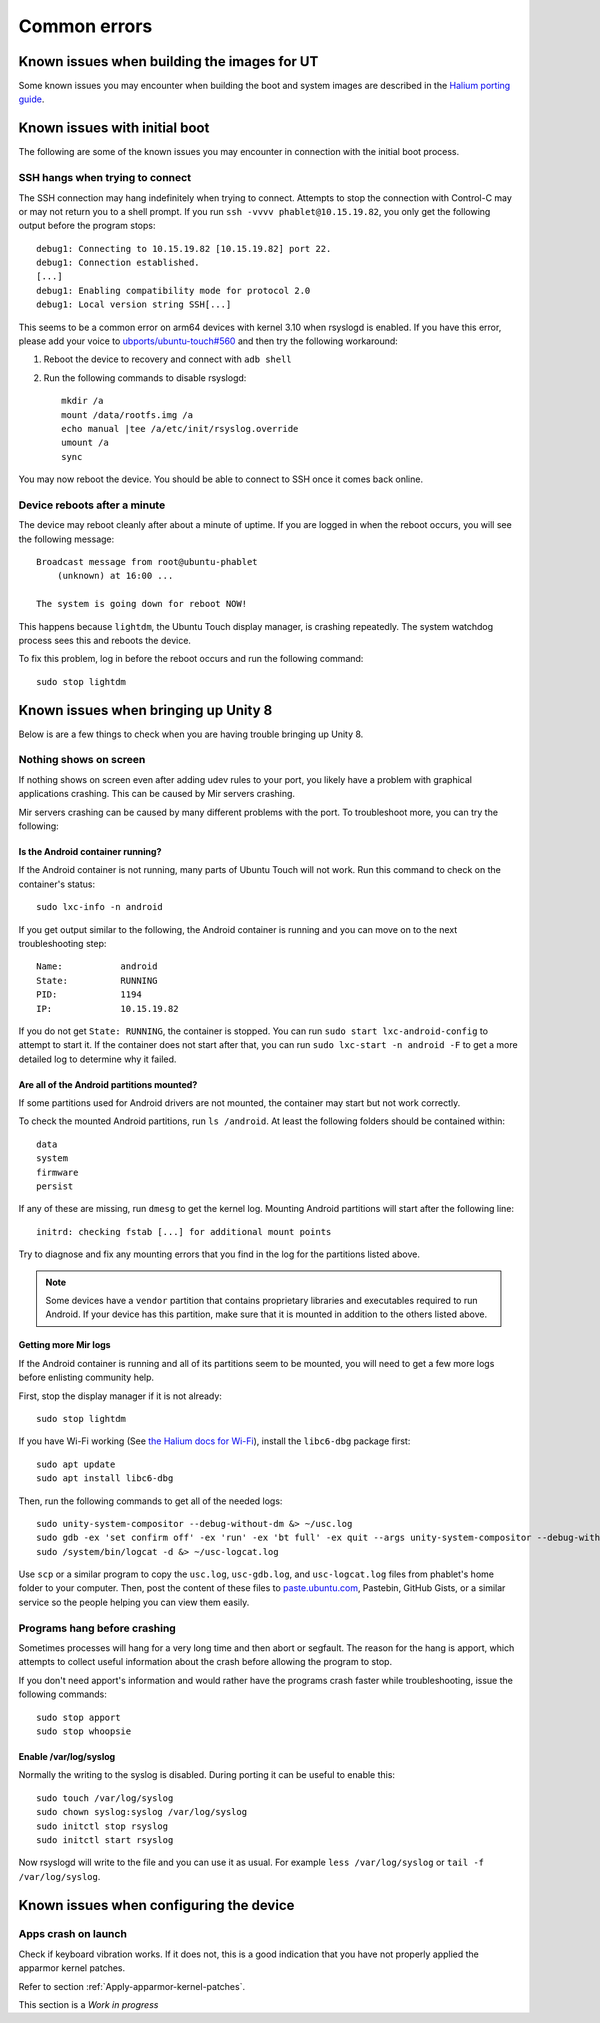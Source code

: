 Common errors
=============

.. _Known-issues-when-building-the-images-for-UT:

Known issues when building the images for UT
--------------------------------------------

Some known issues you may encounter when building the boot and system images are described in the `Halium porting guide <http://docs.halium.org/en/latest/porting/build-sources.html#documented-errors>`_.

.. _Known-issues-with-initial-boot:

Known issues with initial boot
------------------------------

The following are some of the known issues you may encounter in connection with the initial boot process.

SSH hangs when trying to connect
^^^^^^^^^^^^^^^^^^^^^^^^^^^^^^^^

The SSH connection may hang indefinitely when trying to connect. Attempts to stop the connection with Control-C may or may not return you to a shell prompt. If you run ``ssh -vvvv phablet@10.15.19.82``, you only get the following output before the program stops::

    debug1: Connecting to 10.15.19.82 [10.15.19.82] port 22.
    debug1: Connection established.
    [...]
    debug1: Enabling compatibility mode for protocol 2.0
    debug1: Local version string SSH[...]

This seems to be a common error on arm64 devices with kernel 3.10 when rsyslogd is enabled. If you have this error, please add your voice to `ubports/ubuntu-touch#560`_ and then try the following workaround:

#. Reboot the device to recovery and connect with ``adb shell``
#. Run the following commands to disable rsyslogd::

    mkdir /a
    mount /data/rootfs.img /a
    echo manual |tee /a/etc/init/rsyslog.override
    umount /a
    sync

You may now reboot the device. You should be able to connect to SSH once it comes back online.

Device reboots after a minute
^^^^^^^^^^^^^^^^^^^^^^^^^^^^^

The device may reboot cleanly after about a minute of uptime. If you are logged in when the reboot occurs, you will see the following message::

    Broadcast message from root@ubuntu-phablet
        (unknown) at 16:00 ...

    The system is going down for reboot NOW!

This happens because ``lightdm``, the Ubuntu Touch display manager, is crashing repeatedly. The system watchdog process sees this and reboots the device.

To fix this problem, log in before the reboot occurs and run the following command::

    sudo stop lightdm

.. _ubports/ubuntu-touch#560: https://github.com/ubports/ubuntu-touch/issues/560

.. _Known-issues-when-bringing-up-Unity-8:

Known issues when bringing up Unity 8
-------------------------------------

Below is are a few things to check when you are having trouble bringing up Unity 8.

Nothing shows on screen
^^^^^^^^^^^^^^^^^^^^^^^

If nothing shows on screen even after adding udev rules to your port, you likely have a problem with graphical applications crashing. This can be caused by Mir servers crashing.

Mir servers crashing can be caused by many different problems with the port. To troubleshoot more, you can try the following:

Is the Android container running?
"""""""""""""""""""""""""""""""""

If the Android container is not running, many parts of Ubuntu Touch will not work. Run this command to check on the container's status::

    sudo lxc-info -n android

If you get output similar to the following, the Android container is running and you can move on to the next troubleshooting step::

    Name:           android
    State:          RUNNING
    PID:            1194
    IP:             10.15.19.82

If you do not get ``State: RUNNING``, the container is stopped. You can run ``sudo start lxc-android-config`` to attempt to start it. If the container does not start after that, you can run ``sudo lxc-start -n android -F`` to get a more detailed log to determine why it failed.

Are all of the Android partitions mounted?
""""""""""""""""""""""""""""""""""""""""""

If some partitions used for Android drivers are not mounted, the container may start but not work correctly.

To check the mounted Android partitions, run ``ls /android``. At least the following folders should be contained within::

    data
    system
    firmware
    persist

If any of these are missing, run ``dmesg`` to get the kernel log. Mounting Android partitions will start after the following line::

    initrd: checking fstab [...] for additional mount points

Try to diagnose and fix any mounting errors that you find in the log for the partitions listed above.

.. note::

    Some devices have a ``vendor`` partition that contains proprietary libraries and executables required to run Android. If your device has this partition, make sure that it is mounted in addition to the others listed above.

Getting more Mir logs
"""""""""""""""""""""

If the Android container is running and all of its partitions seem to be mounted, you will need to get a few more logs before enlisting community help.

First, stop the display manager if it is not already::

    sudo stop lightdm

If you have Wi-Fi working (See `the Halium docs for Wi-Fi`_), install the ``libc6-dbg`` package first::

    sudo apt update
    sudo apt install libc6-dbg

Then, run the following commands to get all of the needed logs::

    sudo unity-system-compositor --debug-without-dm &> ~/usc.log
    sudo gdb -ex 'set confirm off' -ex 'run' -ex 'bt full' -ex quit --args unity-system-compositor --debug-without-dm &> ~/usc-gdb.log
    sudo /system/bin/logcat -d &> ~/usc-logcat.log

Use ``scp`` or a similar program to copy the ``usc.log``, ``usc-gdb.log``, and ``usc-logcat.log`` files from phablet's home folder to your computer. Then, post the content of these files to `paste.ubuntu.com`_, Pastebin, GitHub Gists, or a similar service so the people helping you can view them easily.

Programs hang before crashing
^^^^^^^^^^^^^^^^^^^^^^^^^^^^^

Sometimes processes will hang for a very long time and then abort or segfault. The reason for the hang is apport, which attempts to collect useful information about the crash before allowing the program to stop.

If you don't need apport's information and would rather have the programs crash faster while troubleshooting, issue the following commands::

    sudo stop apport
    sudo stop whoopsie

Enable /var/log/syslog
""""""""""""""""""""""

Normally the writing to the syslog is disabled. During porting it can be useful to enable this::

    sudo touch /var/log/syslog
    sudo chown syslog:syslog /var/log/syslog
    sudo initctl stop rsyslog
    sudo initctl start rsyslog

Now rsyslogd will write to the file and you can use it as usual. For example ``less /var/log/syslog`` or ``tail -f /var/log/syslog``.

.. _the halium docs for wi-fi: http://docs.halium.org/en/latest/porting/debug-build/wifi.html
.. _paste.ubuntu.com: https://paste.ubuntu.com

.. _Known-issues-when-configuring-the-device:

Known issues when configuring the device
----------------------------------------

Apps crash on launch
^^^^^^^^^^^^^^^^^^^^

Check if keyboard vibration works. If it does not, this is a good indication that you have not properly applied the apparmor kernel patches. 

Refer to section :ref:`Apply-apparmor-kernel-patches`.

This section is a *Work in progress*